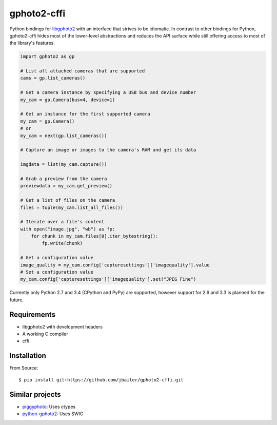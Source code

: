 gphoto2-cffi
============

Python bindings for `libgphoto2`_ with an interface that strives to be
idiomatic. In contrast to other bindings for Python, gphoto2-cffi hides most
of the lower-level abstractions and reduces the API surface while still
offering access to most of the library's features.

.. code:: python

    import gphoto2 as gp

    # List all attached cameras that are supported
    cams = gp.list_cameras()

    # Get a camera instance by specifying a USB bus and device number
    my_cam = gp.Camera(bus=4, device=1)

    # Get an instance for the first supported camera
    my_cam = gp.Camera()
    # or
    my_cam = next(gp.list_cameras())

    # Capture an image or images to the camera's RAM and get its data

    imgdata = list(my_cam.capture())

    # Grab a preview from the camera
    previewdata = my_cam.get_preview()

    # Get a list of files on the camera
    files = tuple(my_cam.list_all_files())

    # Iterate over a file's content
    with open("image.jpg", "wb") as fp:
        for chunk in my_cam.files[0].iter_bytestring():
            fp.write(chunk)

    # Get a configuration value
    image_quality = my_cam.config['capturesettings']['imagequality'].value
    # Set a configuration value
    my_cam.config['capturesettings']['imagequality'].set("JPEG Fine")

Currently only Python 2.7 and 3.4 (CPython and PyPy) are supported, however
support for 2.6 and 3.3 is planned for the future.

.. _libgphoto2: http://www.gphoto.org/proj/libgphoto2/
.. _PyPy: http://pypy.org/
.. _cffi: https://cffi.readthedocs.org/

Requirements
------------

* libgphoto2 with development headers
* A working C compiler
* cffi

Installation
------------

From Source::

    $ pip install git+https://github.com/jbaiter/gphoto2-cffi.git

Similar projects
----------------

* `piggyphoto <https://github.com/alexdu/piggyphoto>`_: Uses ctypes
* `python-gphoto2 <https://github.com/jim-easterbrook/python-gphoto2>`_: Uses SWIG
